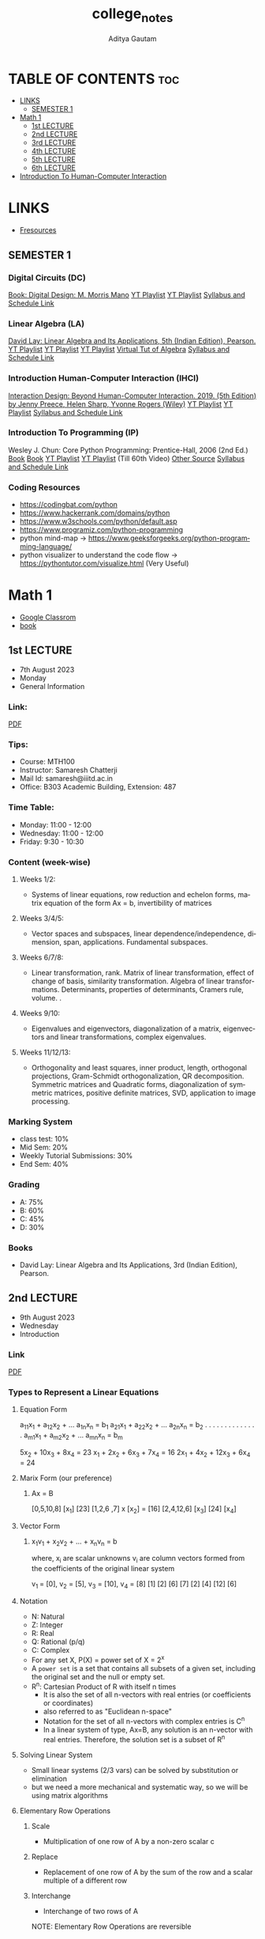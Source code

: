 #+title: college_notes
#+author: Aditya Gautam
#+email: aditya23043@iiitd.ac.in
#+language: en
#+creator: Emacs 29.1 (Org mode 9.7)
#+STARTUP: fold


* TABLE OF CONTENTS :toc:
- [[#links][LINKS]]
  - [[#semester-1][SEMESTER 1]]
- [[#math-1][Math 1]]
  - [[#1st-lecture][1st LECTURE]]
  - [[#2nd-lecture][2nd LECTURE]]
  - [[#3rd-lecture][3rd LECTURE]]
  - [[#4th-lecture][4th LECTURE]]
  - [[#5th-lecture][5th LECTURE]]
  - [[#6th-lecture][6th LECTURE]]
- [[#introduction-to-human-computer-interaction][Introduction To Human-Computer Interaction]]

* LINKS
+ [[https://fresources.tech][Fresources]]

** SEMESTER 1

*** Digital Circuits (DC)
[[https://drive.google.com/file/d/1vhZBgJBocq8y26on-0hRwgzmRa6NWdAR/view?usp=sharing][Book: Digital Design: M. Morris Mano]]
[[https://www.youtube.com/watch?v=M0mx8S05v60&list=PLBlnK6fEyqRjMH3mWf6kwqiTbT798eAOm][YT Playlist]]
[[https://www.youtube.com/watch?v=gXTpOP9AtQ8&list=PLir19lgiavA0EKRRN3xdARy_z44hKhNQc][YT Playlist]]
[[http://techtree.iiitd.edu.in/viewDescription/filename?=ECE111][Syllabus and Schedule Link]]

*** Linear Algebra (LA)
[[https://drive.google.com/file/d/1UPeIzQjAlPosnKSFv3AB_DujBiBed-_O/view?usp=sharing][David Lay: Linear Algebra and Its Applications, 5th (Indian Edition), Pearson.]]
[[https://www.youtube.com/watch?v=QVKj3LADCnA&list=PL49CF3715CB9EF31D][YT Playlist]]
[[https://www.youtube.com/playlist?list=PLW3u28VuDAHJNrf3JCgT0GG_rjFVz0-j9][YT Playlist]]
[[https://www.youtube.com/watch?v=3HoSPQmpzKc&list=PLdM-WZokR4taLvoJPvfHwF8m0Q1K6Qvmz][YT Playlist]]
[[https://www.youtube.com/playlist?list=PLZHQObOWTQDPD3MizzM2xVFitgF8hE_ab][Virtual Tut of Algebra]]
[[http://techtree.iiitd.edu.in/viewDescription/filename?=MTH100][Syllabus and Schedule Link]]


*** Introduction Human-Computer Interaction (IHCI)
[[https://drive.google.com/file/d/1PZxlX5c0JXe2ZSUtzHRlVCtu07nf5fLe/view?usp=sharing][Interaction Design: Beyond Human-Computer Interaction. 2019. (5th Edition) by Jenny Preece, Helen Sharp, Yvonne Rogers (Wiley)]]
[[https://youtube.com/playlist?list=PL9rvax0EIUA7KMhdCpjvAFroczbd_s7Z-][YT Playlist]]
[[https://www.youtube.com/watch?v=SWafYeoCVYc&list=PL9rvax0EIUA7KMhdCpjvAFroczbd_s7Z-][YT Playlist]]
[[http://techtree.iiitd.edu.in/viewDescription/filename?=DES102][Syllabus and Schedule Link]]

*** Introduction To Programming (IP)
Wesley J. Chun: Core Python Programming: Prentice-Hall, 2006 (2nd Ed.)
[[https://drive.google.com/file/d/1ACVK9Cj6n4IQXe4l5JqIOMKzA1RJMG73/view?usp=sharing][Book]]
[[https://drive.google.com/file/d/13sjPY9n_kL99gfkqUZ9DV1B1ybiONexx/view?usp=sharing][Book]]
[[https://www.youtube.com/watch?v=gfDE2a7MKjA&t=7216s][YT Playlist]]
[[https://www.youtube.com/watch?v=QXeEoD0pB3E&list=PLsyeobzWxl7poL9JTVyndKe62ieoN-MZ3][YT Playlist]] (Till 60th Video)
[[https://www.programiz.com/python-programming][Other Source]]
[[http://techtree.iiitd.edu.in/viewDescription/filename?=CSE101][Syllabus and Schedule Link]]

*** Coding Resources
- https://codingbat.com/python
- https://www.hackerrank.com/domains/python
- https://www.w3schools.com/python/default.asp
- https://www.programiz.com/python-programming
- python mind-map -> https://www.geeksforgeeks.org/python-programming-language/
- python visualizer to understand the code flow -> https://pythontutor.com/visualize.html (Very Useful)


* Math 1
+ [[https://classroom.google.com/u/2/w/NTIzMjc3NzI4ODM0/t/all][Google Classrom]]
+ [[https://drive.google.com/file/d/1UjJ8oR82YGYPkK6jxwJ-I7w7S8QZcG_S/view?usp=drive_link][book]]

** 1st LECTURE
+ 7th August 2023
+ Monday
+ General Information

*** Link:
[[https://drive.google.com/file/d/1T9IZMp_ND1xn7Man8X_s6RhH2n7QMIVO/view?usp=drive_link][PDF]]

*** Tips:
+ Course: MTH100
+ Instructor: Samaresh Chatterji
+ Mail Id: samaresh@iiitd.ac.in
+ Office: B303 Academic Building, Extension: 487

*** Time Table:
+ Monday: 11:00 - 12:00
+ Wednesday: 11:00 - 12:00
+ Friday: 9:30 - 10:30

*** Content (week-wise)

**** Weeks 1/2:
+ Systems of linear equations, row reduction and echelon forms, matrix equation of the form Ax = b, invertibility of matrices

**** Weeks 3/4/5:
+ Vector spaces and subspaces, linear dependence/independence, dimension, span, applications. Fundamental subspaces.

**** Weeks 6/7/8:
+ Linear transformation, rank. Matrix of linear transformation, effect of change of basis, similarity transformation. Algebra of linear transformations. Determinants, properties of determinants, Cramers rule, volume. .

**** Weeks 9/10:
+ Eigenvalues and eigenvectors, diagonalization of a matrix, eigenvectors and linear transformations, complex eigenvalues.

**** Weeks 11/12/13:
+ Orthogonality and least squares, inner product, length, orthogonal projections, Gram-Schmidt orthogonalization, QR decomposition. Symmetric matrices and Quadratic forms, diagonalization of symmetric matrices, positive definite matrices, SVD, application to image processing.

*** Marking System
+ class test: 10%
+ Mid Sem: 20%
+ Weekly Tutorial Submissions: 30%
+ End Sem: 40%

*** Grading
+ A: 75%
+ B: 60%
+ C: 45%
+ D: 30%

*** Books
+ David Lay: Linear Algebra and Its Applications, 3rd (Indian Edition), Pearson.

** 2nd LECTURE
+ 9th August 2023
+ Wednesday
+ Introduction

*** Link
[[https://drive.google.com/file/d/1DO_vyfzEKDYvFWB1zyNatiBIltV_Wazx/view?usp=drive_link][PDF]]

*** Types to Represent a Linear Equations

**** Equation Form
a_{11}x_{1} + a_{12}x_{2} + ... a_{1n}x_{n} = b_{1}
a_{21}x_{1} + a_{22}x_{2} + ... a_{2n}x_{n} = b_{2}
.   .   .   .   .   .   .
.   .   .   .   .   .   .
a_{m1}x_{1} + a_{m2}x_{2} + ... a_{mn}x_{n} = b_{m}


    5x_{2} + 10x_{3} + 8x_{4} = 23
    x_{1} + 2x_{2} + 6x_{3} + 7x_{4} = 16
    2x_{1} + 4x_{2} + 12x_{3} + 6x_{4} = 24

**** Marix Form (our preference)
***** Ax = B

  [0,5,10,8]     [x_{1}]       [23]
  [1,2,6 ,7]  x  [x_{2}]  =    [16]
  [2,4,12,6]     [x_{3}]       [24]
                 [x_{4}]

**** Vector Form
***** x_{1}v_{1} + x_{2}v_{2} + ... + x_{n}v_{n} = b

where, x_{i} are scalar unknowns
v_{i} are column vectors formed from the coefficients of the original linear system

    v_{1 }= [0],   v_{2} = [5],   v_{3} = [10],   v_{4} = [8]
        [1]         [2]         [6]          [7]
        [2]         [4]         [12]         [6]

**** Notation
+ N: Natural
+ Z: Integer
+ R: Real
+ Q: Rational (p/q)
+ C: Complex
+ For any set X, P(X) = power set of X = 2^{x}
+ A =power set= is a set that contains all subsets of a given set, including the original set and the null or empty set.
+ R^{n}: Cartesian Product of R with itself n times
  + It is also the set of all n-vectors with real entries (or coefficients or coordinates)
  + also referred to as "Euclidean n-space"
  + Notation for the set of all n-vectors with complex entries is C^{n}
  + In a linear system of type, Ax=B, any solution is an n-vector with real entries. Therefore, the solution set is a subset of R^{n}

**** Solving Linear System
+ Small linear systems (2/3 vars) can be solved by substitution or elimination
+ but we need a more mechanical and systematic way, so we will be using matrix algorithms

**** Elementary Row Operations
***** Scale
+ Multiplication of one row of A by a non-zero scalar c
***** Replace
+ Replacement of one row of A by the sum of the row and a scalar multiple of a different row
***** Interchange
+ Interchange of two rows of A

NOTE: Elementary Row Operations are reversible

**** ECHELON FORM MATRIX
+ All non-zero rows are above any all-zero rows
+ Each leading entry (i.e. first non-zero entry) of a row is to the right of the leading entry of the row above it
+ All entries in a column below a leading entry are zero

**** ROW-REDUCED ECHELON FORM MATRIX (RREF)
+ All non-zero rows are above all zero rows
+ Each leading entry (i.e. the first non-zero entry) of a row is to the right of the leading entry of the row above it
+ The leading entry (note again: first non-zero entry) in each non-zero row is 1
+ Each column which contains such a leading entry (necessarily 1) has all its other entries as 0

** 3rd LECTURE
+ 11th August 2023
+ Friday
+ Gauss-Jordan Elimination

*** Link
[[https://drive.google.com/file/d/1YwX9C2Wa3xXLGZFivyTXgSiC7lvcjxHY/view?usp=drive_link][PDF]]

*** GAUSS-JORDAN Elimination
**** Forward Phase
+ Any m x n matrix -> Echelon matrix
+ Referred to Gaussian Reduction or Gaussian Elimination
  - =Step 0:= Move any all-zero rows to the bottom of the matrix using interchange operations
  - =Step 1:= Start with the left-most non-zero column; it will be the pivot column.
  - =Step 2:= Use an interchange to make the top element of the pivot column non-zero (this will be the pivot position).
  - =Step 3:= Use replacement operations to make all entries in the pivot column below the pivot position as 0’s.
  - =Step 4:= Cover the row containing the pivot position and all rows above it. Repeat Steps 1 to 4 for the uncovered sub-matrix. Iterate until all the non-zero rows have been processed.
**** Backward Phase
+ Echelon -> Row Reduced Echelon
  - =Step 5:= Use scaling operations to make all the pivot elements 1. (This step is referred to as normalization of the pivot elements.)
  - =Step 6:= Starting with the right-most pivot, create zeroes in the entire column above it by using replacement operations with the pivot row. Repeat this step moving leftward and upward.

**** Pointers
+ =Definition= A mxn matrix, B is said to be row equivalent to another mxn matrix A, if B can be obtained from A by a finite sequence of row operations
+ =Proposition-1= Gauss-Jordan Elimination row-reduces any mxn matrix A to an RREF matrix
+ =Alt-Proposition-1= Given any mxn matrix A, there exists an RREF matrix which is row equivalent to A.
+ =Justification (Proof)= Applying the gauss jordan elimination to A, we must terminate after a finite number of steps and when it terminates, we receive a RREF matrix row-equivalent to A

*** Row Equivalence
+ =Proposition-2= Row equivalence is an equivalence relation on the set R^{m×n} of m×n matrices with entries from the set R of real numbers (for all m,n ∈ Z^{+}).
+ =Proof=
    #+begin_example
    Row equivalence is indeed an equivalence relation on the set of \(m \times n\) matrices with entries from the set of real numbers \(\mathbb{R}\). An equivalence relation is a relation that
    satisfies three properties: reflexivity, symmetry, and transitivity. Row equivalence meets these criteria.

    Here's how row equivalence works for \(m \times n\) matrices:

    1. **Reflexivity**: Any matrix is row equivalent to itself. This property states that for any \(m \times n\) matrix \(A\), \(A\) is row equivalent to \(A\).

    2. **Symmetry**: If matrix \(A\) is row equivalent to matrix \(B\), then \(B\) is row equivalent to \(A\). This means that if you can obtain matrix \(B\) from matrix \(A\) using a sequence of
    elementary row operations, you can also obtain matrix \(A\) from matrix \(B\) using the same operations.

    3. **Transitivity**: If matrix \(A\) is row equivalent to matrix \(B\), and matrix \(B\) is row equivalent to matrix \(C\), then matrix \(A\) is row equivalent to matrix \(C\). This property
    ensures that if two matrices are row equivalent and a third matrix is row equivalent to the second matrix, then the first and third matrices are also row equivalent.

    Row equivalence is established through the use of elementary row operations, which are three fundamental operations that can be performed on the rows of a matrix without changing its column
    space:

    1. **Interchanging two rows**: Swap the positions of two rows.
    2. **Multiplying a row by a non-zero scalar**: Multiply all elements in a row by a non-zero scalar.
    3. **Adding a multiple of one row to another row**: Replace one row with the sum of that row and a multiple of another row.

    Two matrices are row equivalent if one can be transformed into the other using a sequence of these elementary row operations. Row equivalence preserves certain properties of matrices, such as
    their rank and solutions to systems of linear equations.

    This equivalence relation is widely used in linear algebra, particularly in the context of solving systems of linear equations, finding matrix inverses, and understanding the structure of
    matrices.
    #+end_example
+ =Remark= RREF matrix of any given matrix is unique, i.e. a matrix cannot be row-equivalent to two distinct RREF matrices. Alternatively, two distinct RREF matrices cannot be row-equivalent to each other.

** 4th LECTURE
+ 14th August 2023
+ Monday
+ Homogenous Systems

*** Link
[[https://drive.google.com/file/d/1gWPMhQjUtzZzEUTtepiHHui3ZeIYb343/view?usp=drive_link][PDF]]

*** Application To Determinants
+ If A is an n×n and B is echelon form matrix obtained from A by Gaussian Reduction, without applying any scaling, then det(A) = (-1)^{k} det(B) = (-1)^{k} b_{11} b_{22} ... b_{nn}
  =Preferred algorithm to calculate the determinant=

*** Application To Solving Linear Systems
+ Homogenous system = Linear system in matrix form Ax = b, where b = 0
  - It always has the trivial solution consisting of all zeroes i.e. the zero vector 0 (=might be wrong because in m<n case, we get non-trivial solution=)
  - System always consistent

+ Non-Homogenous system = Linear system in matrix form Ax = b, where b != 0
  - It may or may not have any solution

+ A solution which has at least one solution is called consistent, otherwise it is inconsistent

+ We will work with
  - =Coefficient= Matrix, A in Ax=b for =homogeneous systems=
  - =Augmented= Matrix, [A:b] for =non-homogeneous systems=

+ =Observation-1= If we obtain a row equivalent matrix to either the coefficient matrix (in the case of a homogeneous system) or the augmented matrix (in the non-homogeneous case), then the solution sets of the two linear systems are the same.

+ =Basic Variables= Variables corresponding to pivot columns
+ =Free Variables= Variables corresponding to non-pivot columns

+ If we write the matrix equation Rx = 0 as a linear system, we can obtain the general solution of the system
+ The general solution is best expressed in column vector form.

** 5th LECTURE
+ 16th August 2023
+ Wednesday
+ Homogenous Systems and Introduction to non-homogeneous systems

*** Link
[[https://drive.google.com/file/d/1VgctvXuKFfoaWugrCpGn4rqwHSWFUI_3/view?usp=drive_link][PDF]]

*** Homogeneous Systems

=Observation= if the number of non-zero rows 'r' of R < number of variables 'n' -> system has a =non-trivial= solution
  1. Express basic variables in terms of free variables. When expressed in vector form, the number of distinct vectors on the RHS is equal to the number of free variables.
  2. Free variables behave like parameters - i.e. we can choose any values for them, and each such choice gives a solution. So we get infinitely many solutions.

=Observation= (Special case of above) If A is an m×n matrix with m < n, then the homogeneous system Ax = 0 must have a non-trivial solution (in fact, infinitely many solutions, one of which is the trivial solution). This is because in this case, there have to be free variables.

=Observation= If the number of non-zero rows of R is equal to the number of variables (i.e. number of columns), then there are no free variables, and the system has a unique solution (only the trivial solution of all zeros).
=Proposition= If A is a square matrix, then A is row equivalent to the identity matrix if and only if the homogeneous system Ax = 0 has only the trivial solution.

*** Non-Homogeneous Systems

+ In this case, we will work with augmented matrix and reduce it to RREF form, R

=Proposition= System is consistent iff rightmost column of R is =not a pivot column=
i.e. there is no row of the form -> [0 ... 0 b] where b!=0

If System is =consistent= then it has either ->
    - a unique solution if there are no free variables or ...
    - infinitely many solutions when there is at least one free variable

=Observation= The non-homogeneous system Ax = b can be inconsistent in either of the two cases of the associated homogenous system Ax = 0 having unique solution or infinitely many solutions.

** 6th LECTURE
+ 18th August 2023
+ Friday
+ Vector Interpretation of Solutions

*** Link
[[https://drive.google.com/file/d/1I9ClLqj9FeOgXAWBQ4ufWqzduUKVtFw7/view?usp=drive_link][PDF]]

* Introduction To Human-Computer Interaction
